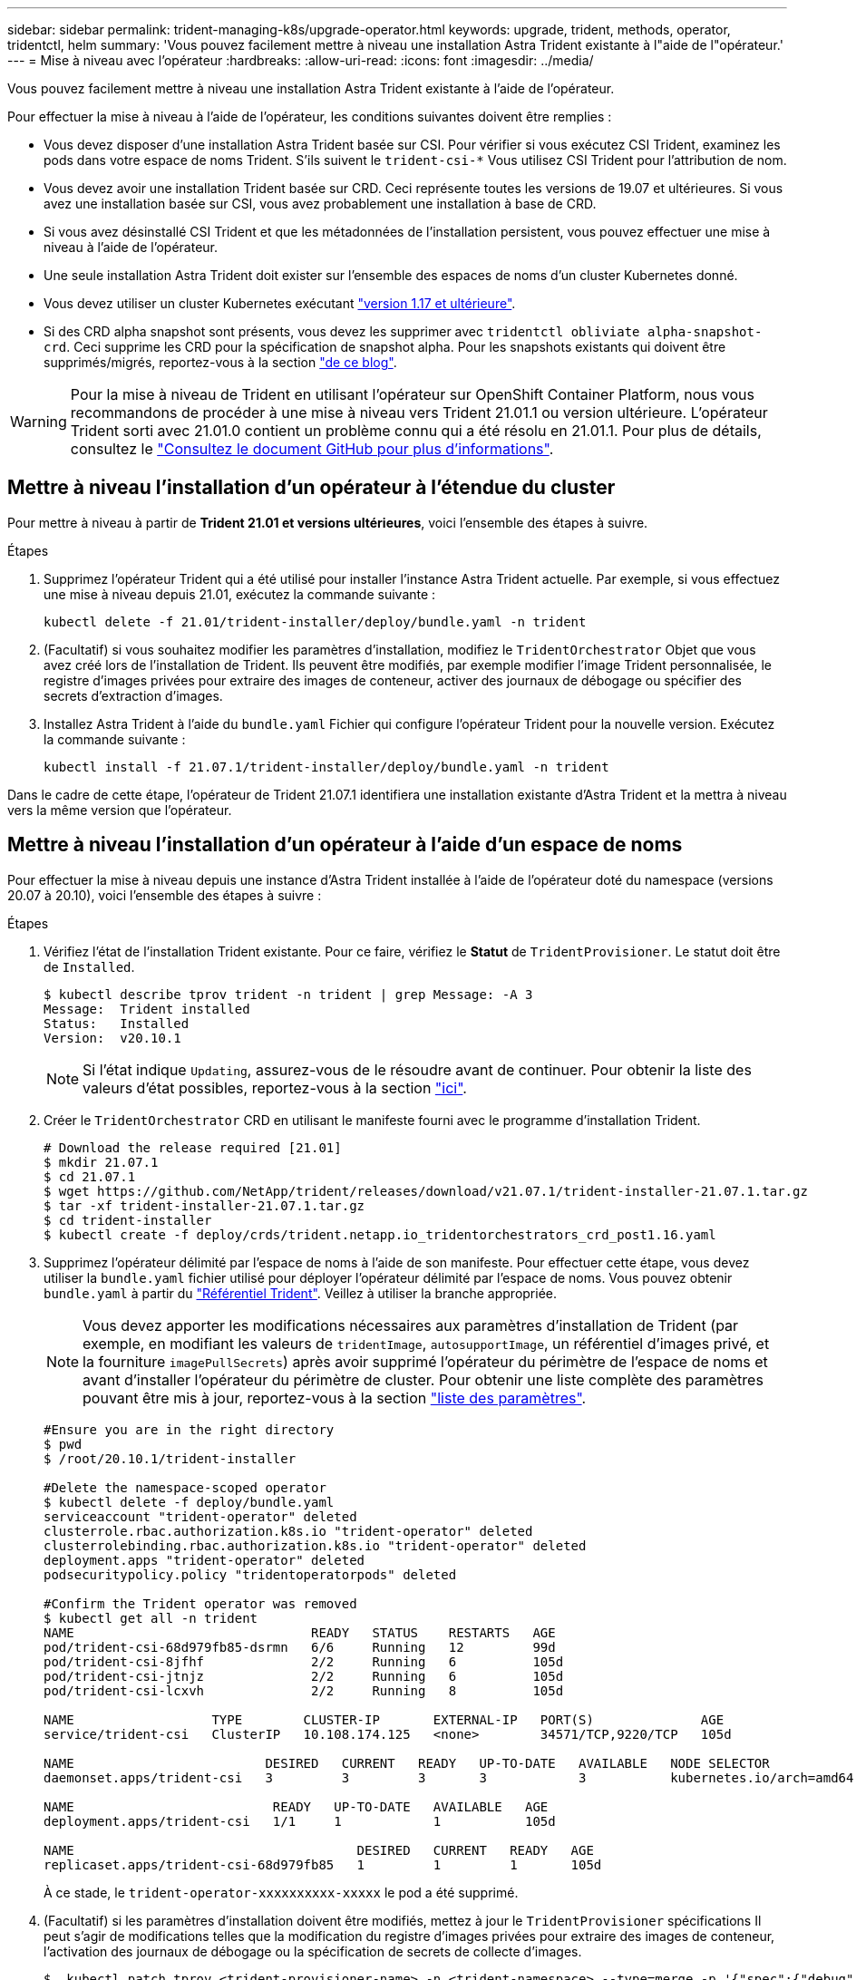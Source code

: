 ---
sidebar: sidebar 
permalink: trident-managing-k8s/upgrade-operator.html 
keywords: upgrade, trident, methods, operator, tridentctl, helm 
summary: 'Vous pouvez facilement mettre à niveau une installation Astra Trident existante à l"aide de l"opérateur.' 
---
= Mise à niveau avec l'opérateur
:hardbreaks:
:allow-uri-read: 
:icons: font
:imagesdir: ../media/


Vous pouvez facilement mettre à niveau une installation Astra Trident existante à l'aide de l'opérateur.

Pour effectuer la mise à niveau à l'aide de l'opérateur, les conditions suivantes doivent être remplies :

* Vous devez disposer d'une installation Astra Trident basée sur CSI. Pour vérifier si vous exécutez CSI Trident, examinez les pods dans votre espace de noms Trident. S'ils suivent le `trident-csi-*` Vous utilisez CSI Trident pour l'attribution de nom.
* Vous devez avoir une installation Trident basée sur CRD. Ceci représente toutes les versions de 19.07 et ultérieures. Si vous avez une installation basée sur CSI, vous avez probablement une installation à base de CRD.
* Si vous avez désinstallé CSI Trident et que les métadonnées de l'installation persistent, vous pouvez effectuer une mise à niveau à l'aide de l'opérateur.
* Une seule installation Astra Trident doit exister sur l'ensemble des espaces de noms d'un cluster Kubernetes donné.
* Vous devez utiliser un cluster Kubernetes exécutant link:requirements.html["version 1.17 et ultérieure"^].
* Si des CRD alpha snapshot sont présents, vous devez les supprimer avec `tridentctl obliviate alpha-snapshot-crd`. Ceci supprime les CRD pour la spécification de snapshot alpha. Pour les snapshots existants qui doivent être supprimés/migrés, reportez-vous à la section https://netapp.io/2020/01/30/alpha-to-beta-snapshots/["de ce blog"^].



WARNING: Pour la mise à niveau de Trident en utilisant l'opérateur sur OpenShift Container Platform, nous vous recommandons de procéder à une mise à niveau vers Trident 21.01.1 ou version ultérieure. L'opérateur Trident sorti avec 21.01.0 contient un problème connu qui a été résolu en 21.01.1. Pour plus de détails, consultez le https://github.com/NetApp/trident/issues/517["Consultez le document GitHub pour plus d'informations"^].



== Mettre à niveau l'installation d'un opérateur à l'étendue du cluster

Pour mettre à niveau à partir de *Trident 21.01 et versions ultérieures*, voici l'ensemble des étapes à suivre.

.Étapes
. Supprimez l'opérateur Trident qui a été utilisé pour installer l'instance Astra Trident actuelle. Par exemple, si vous effectuez une mise à niveau depuis 21.01, exécutez la commande suivante :
+
[listing]
----
kubectl delete -f 21.01/trident-installer/deploy/bundle.yaml -n trident
----
. (Facultatif) si vous souhaitez modifier les paramètres d'installation, modifiez le `TridentOrchestrator` Objet que vous avez créé lors de l'installation de Trident. Ils peuvent être modifiés, par exemple modifier l'image Trident personnalisée, le registre d'images privées pour extraire des images de conteneur, activer des journaux de débogage ou spécifier des secrets d'extraction d'images.
. Installez Astra Trident à l'aide du `bundle.yaml` Fichier qui configure l'opérateur Trident pour la nouvelle version. Exécutez la commande suivante :
+
[listing]
----
kubectl install -f 21.07.1/trident-installer/deploy/bundle.yaml -n trident
----


Dans le cadre de cette étape, l'opérateur de Trident 21.07.1 identifiera une installation existante d'Astra Trident et la mettra à niveau vers la même version que l'opérateur.



== Mettre à niveau l'installation d'un opérateur à l'aide d'un espace de noms

Pour effectuer la mise à niveau depuis une instance d'Astra Trident installée à l'aide de l'opérateur doté du namespace (versions 20.07 à 20.10), voici l'ensemble des étapes à suivre :

.Étapes
. Vérifiez l'état de l'installation Trident existante. Pour ce faire, vérifiez le *Statut* de  `TridentProvisioner`. Le statut doit être de `Installed`.
+
[listing]
----
$ kubectl describe tprov trident -n trident | grep Message: -A 3
Message:  Trident installed
Status:   Installed
Version:  v20.10.1
----
+

NOTE: Si l'état indique `Updating`, assurez-vous de le résoudre avant de continuer. Pour obtenir la liste des valeurs d'état possibles, reportez-vous à la section link:../trident-kubernetes/kubernetes-deploy-operator.html["ici"^].

. Créer le `TridentOrchestrator` CRD en utilisant le manifeste fourni avec le programme d'installation Trident.
+
[listing]
----
# Download the release required [21.01]
$ mkdir 21.07.1
$ cd 21.07.1
$ wget https://github.com/NetApp/trident/releases/download/v21.07.1/trident-installer-21.07.1.tar.gz
$ tar -xf trident-installer-21.07.1.tar.gz
$ cd trident-installer
$ kubectl create -f deploy/crds/trident.netapp.io_tridentorchestrators_crd_post1.16.yaml
----
. Supprimez l'opérateur délimité par l'espace de noms à l'aide de son manifeste. Pour effectuer cette étape, vous devez utiliser la `bundle.yaml` fichier utilisé pour déployer l'opérateur délimité par l'espace de noms. Vous pouvez obtenir `bundle.yaml` à partir du https://github.com/NetApp/trident/blob/stable/v20.10/deploy/bundle.yaml["Référentiel Trident"^]. Veillez à utiliser la branche appropriée.
+

NOTE: Vous devez apporter les modifications nécessaires aux paramètres d'installation de Trident (par exemple, en modifiant les valeurs de `tridentImage`, `autosupportImage`, un référentiel d'images privé, et la fourniture `imagePullSecrets`) après avoir supprimé l'opérateur du périmètre de l'espace de noms et avant d'installer l'opérateur du périmètre de cluster. Pour obtenir une liste complète des paramètres pouvant être mis à jour, reportez-vous à la section link:../trident-deploy-k8s/kubernetes-customize-deploy.html["liste des paramètres"^].

+
[listing]
----
#Ensure you are in the right directory
$ pwd
$ /root/20.10.1/trident-installer

#Delete the namespace-scoped operator
$ kubectl delete -f deploy/bundle.yaml
serviceaccount "trident-operator" deleted
clusterrole.rbac.authorization.k8s.io "trident-operator" deleted
clusterrolebinding.rbac.authorization.k8s.io "trident-operator" deleted
deployment.apps "trident-operator" deleted
podsecuritypolicy.policy "tridentoperatorpods" deleted

#Confirm the Trident operator was removed
$ kubectl get all -n trident
NAME                               READY   STATUS    RESTARTS   AGE
pod/trident-csi-68d979fb85-dsrmn   6/6     Running   12         99d
pod/trident-csi-8jfhf              2/2     Running   6          105d
pod/trident-csi-jtnjz              2/2     Running   6          105d
pod/trident-csi-lcxvh              2/2     Running   8          105d

NAME                  TYPE        CLUSTER-IP       EXTERNAL-IP   PORT(S)              AGE
service/trident-csi   ClusterIP   10.108.174.125   <none>        34571/TCP,9220/TCP   105d

NAME                         DESIRED   CURRENT   READY   UP-TO-DATE   AVAILABLE   NODE SELECTOR                                     AGE
daemonset.apps/trident-csi   3         3         3       3            3           kubernetes.io/arch=amd64,kubernetes.io/os=linux   105d

NAME                          READY   UP-TO-DATE   AVAILABLE   AGE
deployment.apps/trident-csi   1/1     1            1           105d

NAME                                     DESIRED   CURRENT   READY   AGE
replicaset.apps/trident-csi-68d979fb85   1         1         1       105d
----
+
À ce stade, le `trident-operator-xxxxxxxxxx-xxxxx` le pod a été supprimé.

. (Facultatif) si les paramètres d'installation doivent être modifiés, mettez à jour le `TridentProvisioner` spécifications Il peut s'agir de modifications telles que la modification du registre d'images privées pour extraire des images de conteneur, l'activation des journaux de débogage ou la spécification de secrets de collecte d'images.
+
[listing]
----
$  kubectl patch tprov <trident-provisioner-name> -n <trident-namespace> --type=merge -p '{"spec":{"debug":true}}'
----
. Poser l'opérateur à périmètre de bloc d'instruments.
+

NOTE: L'installation de l'opérateur à périmètre de cluster initie la migration de `TridentProvisioner` objets à `TridentOrchestrator` objets, supprime `TridentProvisioner` objets et le `tridentprovisioner` CRD, et met à niveau Astra Trident vers la version de l'opérateur délimité par le cluster. Dans l'exemple suivant, Trident est mis à niveau vers la version 21.07.1.

+

IMPORTANT: La mise à niveau d'Astra Trident avec l'opérateur du périmètre du cluster entraîne la migration de `tridentProvisioner` à un `tridentOrchestrator` objet portant le même nom. Cette opération est gérée automatiquement par l'opérateur. La mise à niveau entraînera également l'installation d'Astra Trident dans le même espace de noms qu'auparavant.

+
[listing]
----
#Ensure you are in the correct directory
$ pwd
$ /root/21.07.1/trident-installer

#Install the cluster-scoped operator in the **same namespace**
$ kubectl create -f deploy/bundle.yaml
serviceaccount/trident-operator created
clusterrole.rbac.authorization.k8s.io/trident-operator created
clusterrolebinding.rbac.authorization.k8s.io/trident-operator created
deployment.apps/trident-operator created
podsecuritypolicy.policy/tridentoperatorpods created

#All tridentProvisioners will be removed, including the CRD itself
$ kubectl get tprov -n trident
Error from server (NotFound): Unable to list "trident.netapp.io/v1, Resource=tridentprovisioners": the server could not find the requested resource (get tridentprovisioners.trident.netapp.io)

#tridentProvisioners are replaced by tridentOrchestrator
$ kubectl get torc
NAME      AGE
trident   13s

#Examine Trident pods in the namespace
$ kubectl get pods -n trident
NAME                                READY   STATUS    RESTARTS   AGE
trident-csi-79df798bdc-m79dc        6/6     Running   0          1m41s
trident-csi-xrst8                   2/2     Running   0          1m41s
trident-operator-5574dbbc68-nthjv   1/1     Running   0          1m52s

#Confirm Trident has been updated to the desired version
$ kubectl describe torc trident | grep Message -A 3
Message:                Trident installed
Namespace:              trident
Status:                 Installed
Version:                v21.07.1
----




== Mettre à niveau l'installation d'un opérateur basé sur Helm

Effectuer les étapes suivantes pour mettre à niveau l'installation d'un opérateur reposant sur Helm.

.Étapes
. Téléchargez la dernière version d'Astra Trident.
. Utilisez le `helm upgrade` commande. Voir l'exemple suivant :
+
[listing]
----
$ helm upgrade <name> trident-operator-21.07.1.tgz
----
+
où `trident-operator-21.07.1.tgz` reflète la version vers laquelle vous souhaitez effectuer la mise à niveau.

. Courez `helm list` pour vérifier que le graphique et la version de l'application ont tous deux été mis à niveau.



NOTE: Pour transmettre les données de configuration pendant la mise à niveau, utilisez `--set`.

Par exemple, pour modifier la valeur par défaut de `tridentDebug`, exécutez la commande suivante :

[listing]
----
$ helm upgrade <name> trident-operator-21.07.1-custom.tgz --set tridentDebug=true
----
Si vous courez `$ tridentctl logs`, vous pouvez voir les messages de débogage.


NOTE: Si vous définissez des options autres que celles par défaut lors de l'installation initiale, assurez-vous que les options sont incluses dans la commande de mise à niveau ou sinon, les valeurs seront rétablies par leurs valeurs par défaut.



== Mise à niveau à partir d'une installation autre que celle d'un opérateur

Si vous disposez d'une instance CSI Trident qui répond aux conditions préalables répertoriées ci-dessus, vous pouvez effectuer une mise à niveau vers la dernière version de l'opérateur Trident.

.Étapes
. Téléchargez la dernière version d'Astra Trident.
+
[listing]
----
# Download the release required [21.07.1]
$ mkdir 21.07.1
$ cd 21.07.1
$ wget https://github.com/NetApp/trident/releases/download/v21.07.1/trident-installer-21.07.1.tar.gz
$ tar -xf trident-installer-21.07.1.tar.gz
$ cd trident-installer
----
. Créer le `tridentorchestrator` CRD du manifeste.
+
[listing]
----
$ kubectl create -f deploy/crds/trident.netapp.io_tridentorchestrators_crd_post1.16.yaml
----
. Déployer l'opérateur.
+
[listing]
----
#Install the cluster-scoped operator in the **same namespace**
$ kubectl create -f deploy/bundle.yaml
serviceaccount/trident-operator created
clusterrole.rbac.authorization.k8s.io/trident-operator created
clusterrolebinding.rbac.authorization.k8s.io/trident-operator created
deployment.apps/trident-operator created
podsecuritypolicy.policy/tridentoperatorpods created

#Examine the pods in the Trident namespace
NAME                                READY   STATUS    RESTARTS   AGE
trident-csi-79df798bdc-m79dc        6/6     Running   0          150d
trident-csi-xrst8                   2/2     Running   0          150d
trident-operator-5574dbbc68-nthjv   1/1     Running   0          1m30s
----
. Créer un `TridentOrchestrator` CR pour l'installation d'Astra Trident.
+
[listing]
----
#Create a tridentOrchestrator to initate a Trident install
$ cat deploy/crds/tridentorchestrator_cr.yaml
apiVersion: trident.netapp.io/v1
kind: TridentOrchestrator
metadata:
  name: trident
spec:
  debug: true
  namespace: trident

$ kubectl create -f deploy/crds/tridentorchestrator_cr.yaml

#Examine the pods in the Trident namespace
NAME                                READY   STATUS    RESTARTS   AGE
trident-csi-79df798bdc-m79dc        6/6     Running   0          1m
trident-csi-xrst8                   2/2     Running   0          1m
trident-operator-5574dbbc68-nthjv   1/1     Running   0          5m41s

#Confirm Trident was upgraded to the desired version
$ kubectl describe torc trident | grep Message -A 3
Message:                Trident installed
Namespace:              trident
Status:                 Installed
Version:                v21.07.1
----


Les systèmes back-end et demandes de volume persistant sont automatiquement disponibles.
